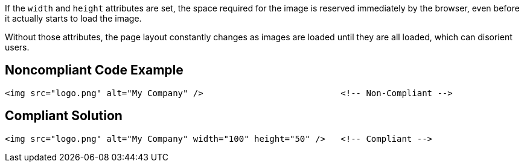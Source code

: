 If the ``++width++`` and ``++height++`` attributes are set, the space required for the image is reserved immediately by the browser, even before it actually starts to load the image.

Without those attributes, the page layout constantly changes as images are loaded until they are all loaded, which can disorient users.

== Noncompliant Code Example

----
<img src="logo.png" alt="My Company" />                           <!-- Non-Compliant -->
----

== Compliant Solution

----
<img src="logo.png" alt="My Company" width="100" height="50" />   <!-- Compliant -->
----
